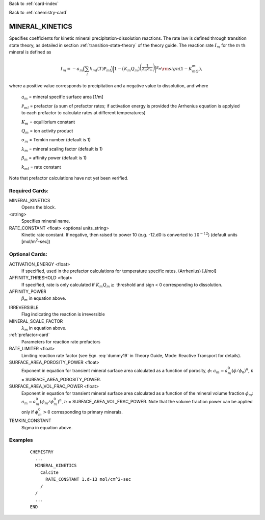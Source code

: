 Back to :ref:`card-index`

Back to :ref:`chemistry-card`

.. _mineral-kinetics-card:

MINERAL_KINETICS
================

Specifies coefficients for kinetic mineral precipitation-dissolution reactions. 
The rate law is defined through transition state theory, as detailed in section
:ref:`transition-state-theory` of the theory guide. The reaction rate :math:`I_m` for the :math:`m` th mineral is defined as

.. math::
   
   I_m = -a_m\Big(\sum_l k_{ml}(T) {\mathcal P}_{ml}\Big) \Big|1-\big(K_m Q_m\big)^{\left(\frac{1}{\lambda_m\sigma_m}\right)}\Big|^{\beta_m} {\rm sign}(1-K_mQ_m),


where a positive value corresponds to precipitation and a negative value to dissolution, and where
 
 :math:`a_m` = mineral specific surface area [1/m]

 :math:`{\mathcal P}_{ml}` = prefactor (a sum of prefactor rates; if activation energy is 
 provided the Arrhenius equation is applyied to each prefactor to calculate rates at different 
 temperatures)
 
 :math:`K_m` = equilibrium constant

 :math:`Q_m` = ion activity product

 :math:`\sigma_m` = Temkin number (default is 1)

 :math:`\lambda_m` = mineral scaling factor (default is 1)

 :math:`\beta_m` = affinity power (default is 1)
 
 :math:`k_{ml}` = rate constant 

Note that prefactor calculations have not yet been verified.

Required Cards:
---------------

MINERAL_KINETICS
 Opens the block.

<string>
  Specifies mineral name.

RATE_CONSTANT <float> <optional units_string>
 Kinetic rate constant. 
 If negative, then raised to power 10 (e.g. -12.d0 is converted to :math:`10^{-12}`) 
 (default units [mol/m\ :sup:`2`\-sec])

Optional Cards:
---------------

ACTIVATION_ENERGY <float>
 If specified, used in the prefactor calculations for temperature specific rates.
 (Arrhenius)
 [J/mol]

AFFINITY_THRESHOLD <float>
 If specified, rate is only calculated if :math:`K_m Q_m \geq` threshold and sign < 0 corresponding to dissolution.

AFFINITY_POWER
 :math:`\beta_m` in equation above.

..
 ARMOR_MINERAL
 ARMOR_PWR
 ARMOR_CRIT_VOL_FRAC

IRREVERSIBLE
 Flag indicating the reaction is irreversible

MINERAL_SCALE_FACTOR
 :math:`\lambda_m` in equation above.

:ref:`prefactor-card`
 Parameters for reaction rate prefactors

RATE_LIMITER <float>
 Limiting reaction rate factor (see Eqn. :eq:`dummy19` in Theory Guide, Mode: Reactive Transport for details).

SURFACE_AREA_POROSITY_POWER <float>
 Exponent in equation for transient mineral surface area calculated as a 
 function of porosity, :math:`\phi`:
 :math:`a_m = a_m^0 (\phi/\phi_0)^n`, :math:`n` = SURFACE_AREA_POROSITY_POWER.

SURFACE_AREA_VOL_FRAC_POWER <float>
 Exponent in equation for transient mineral surface area calculated as a function of the mineral volume fraction :math:`\phi_m`:  
 :math:`a_m = a_m^0 (\phi_m/\phi_m^0)^n`, :math:`n` = SURFACE_AREA_VOL_FRAC_POWER. Note that the volume fraction power can be applied only if :math:`\phi_m^0 > 0` corresponding to primary minerals.

TEMKIN_CONSTANT
 Sigma in equation above.

Examples
--------

 ::
 
  CHEMISTRY
    ...
    MINERAL_KINETICS
      Calcite
        RATE_CONSTANT 1.d-13 mol/cm^2-sec
      /
    /
    ...
  END

.. _Back to Quick Guide: ../QuickGuide
.. _Back to CHEMISTRY: ../Chemistry
.. _PREFACTOR: ./MineralKinetics/Prefactor
